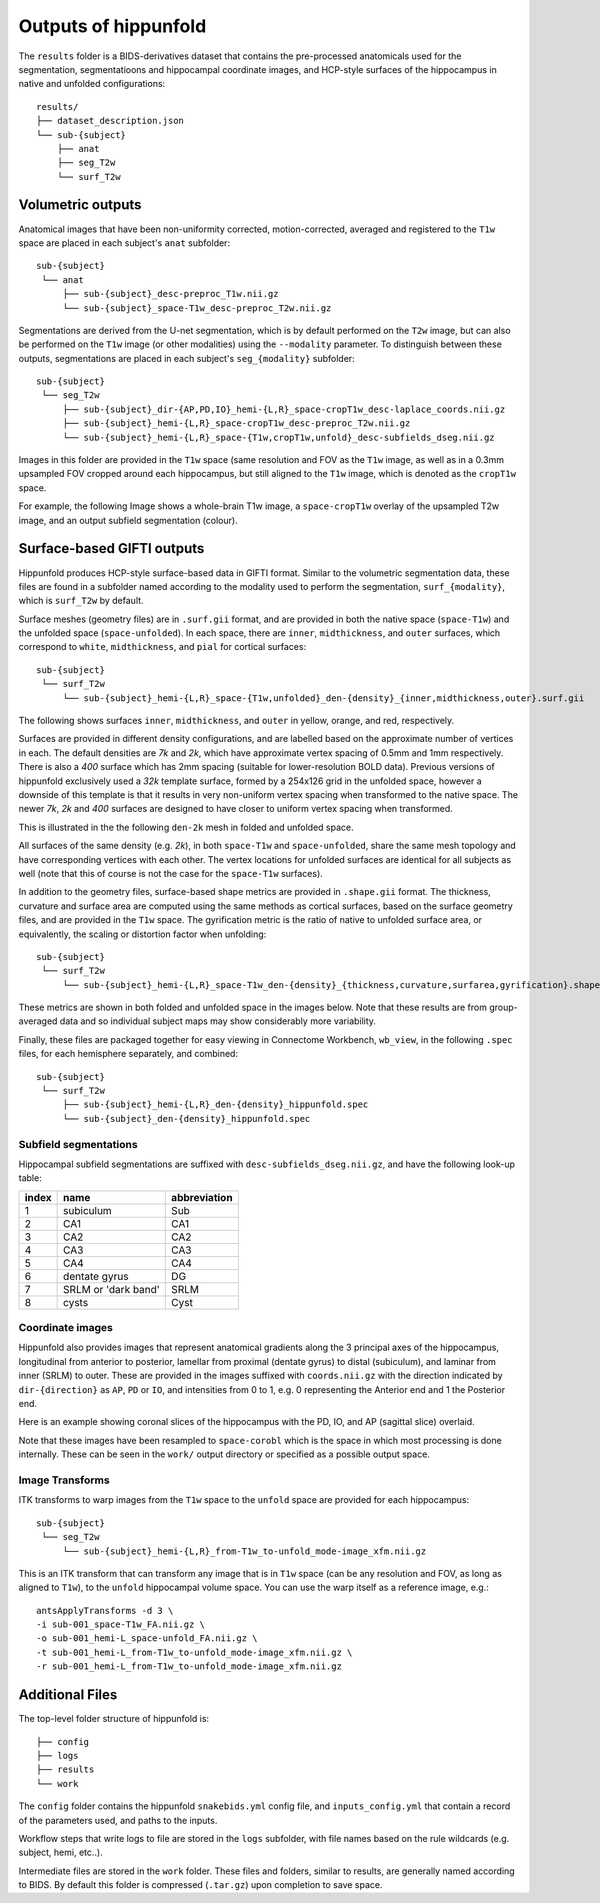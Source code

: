 Outputs of hippunfold
=====================

The ``results`` folder is a BIDS-derivatives dataset that contains the pre-processed anatomicals used for the segmentation, segmentatioons and hippocampal coordinate images, and HCP-style surfaces of the hippocampus in native and unfolded configurations::

    results/
    ├── dataset_description.json
    └── sub-{subject}
        ├── anat
        ├── seg_T2w
        └── surf_T2w 

        
Volumetric outputs
------------------

Anatomical images that have been non-uniformity corrected, motion-corrected, averaged and registered to the ``T1w`` space are placed in each subject's ``anat`` subfolder::

    sub-{subject}
     └── anat
         ├── sub-{subject}_desc-preproc_T1w.nii.gz
         └── sub-{subject}_space-T1w_desc-preproc_T2w.nii.gz


Segmentations are derived from the U-net segmentation, which is by default performed on the ``T2w`` image, but can also be performed on the ``T1w`` image (or other modalities) using the ``--modality`` parameter. To distinguish between these outputs, segmentations are placed in each subject's ``seg_{modality}`` subfolder::

    sub-{subject}
     └── seg_T2w
         ├── sub-{subject}_dir-{AP,PD,IO}_hemi-{L,R}_space-cropT1w_desc-laplace_coords.nii.gz
         ├── sub-{subject}_hemi-{L,R}_space-cropT1w_desc-preproc_T2w.nii.gz
         └── sub-{subject}_hemi-{L,R}_space-{T1w,cropT1w,unfold}_desc-subfields_dseg.nii.gz

Images in this folder are provided in the ``T1w`` space (same resolution and FOV as the ``T1w`` image, as well as in a 0.3mm upsampled FOV cropped around each hippocampus, but still aligned to the ``T1w`` image, which is denoted as the ``cropT1w`` space. 

For example, the following Image shows a whole-brain T1w image, a ``space-cropT1w`` overlay of the upsampled T2w image, and an output subfield segmentation (colour).

.. image:: ../images/T1-T2-subfields_sag.png
  :width: 600


Surface-based GIFTI outputs
---------------------------

Hippunfold produces HCP-style surface-based data in GIFTI format. Similar to the volumetric segmentation data, these files are found in a subfolder named according to the modality used to perform the segmentation, ``surf_{modality}``, which is ``surf_T2w`` by default.

Surface meshes (geometry files) are in ``.surf.gii`` format, and are provided in both the native space (``space-T1w``) and the unfolded space (``space-unfolded``). In each space, there are ``inner``, ``midthickness``, and ``outer`` surfaces, which correspond to ``white``, ``midthickness``, and ``pial`` for cortical surfaces::

    sub-{subject}
     └── surf_T2w
         └── sub-{subject}_hemi-{L,R}_space-{T1w,unfolded}_den-{density}_{inner,midthickness,outer}.surf.gii
 
The following shows surfaces ``inner``, ``midthickness``, and ``outer`` in yellow, orange, and red, respectively.

.. image:: ../images/inner-mid-outer_sag.png
  :width: 600

Surfaces are provided in different density configurations, and are labelled based on the approximate number of vertices in each. The default densities are `7k` and `2k`, which have approximate vertex spacing of 0.5mm and 1mm respectively. There is also a `400` surface which has 2mm spacing (suitable for lower-resolution BOLD data). Previous versions of hippunfold exclusively used a `32k` template surface, formed by a 254x126 grid in the unfolded space, however a downside of this template is that it results in very non-uniform vertex spacing when transformed to the native space.  The newer `7k`, `2k` and `400` surfaces are designed to have closer to uniform vertex spacing when transformed. 

This is illustrated in the the following ``den-2k`` mesh in folded and unfolded space. 

.. image:: ../images/mesh-foldedunfolded2k.png
  :width: 800


All surfaces of the same density (e.g. `2k`), in both ``space-T1w`` and ``space-unfolded``, share the same mesh topology and have corresponding vertices with each other. The vertex locations for unfolded surfaces are identical for all subjects as well (note that this of course is not the case for the ``space-T1w`` surfaces). 

In addition to the geometry files, surface-based shape metrics are provided in ``.shape.gii`` format. The thickness, curvature and surface area are computed using the same methods as cortical surfaces, based on the surface geometry files, and are provided in the ``T1w`` space. The gyrification metric is the ratio of native to unfolded surface area, or equivalently, the scaling or distortion factor when unfolding::

    sub-{subject}
     └── surf_T2w
         └── sub-{subject}_hemi-{L,R}_space-T1w_den-{density}_{thickness,curvature,surfarea,gyrification}.shape.gii

These metrics are shown in both folded and unfolded space in the images below. Note that these results are from group-averaged data and so individual subject maps may show considerably more variability. 

.. image:: ../images/metrics.png
  :width: 800

Finally, these files are packaged together for easy viewing in Connectome Workbench, ``wb_view``, in the following ``.spec`` files, for each hemisphere separately, and combined::

    sub-{subject}
     └── surf_T2w
         ├── sub-{subject}_hemi-{L,R}_den-{density}_hippunfold.spec
         └── sub-{subject}_den-{density}_hippunfold.spec


Subfield segmentations
^^^^^^^^^^^^^^^^^^^^^^

Hippocampal subfield segmentations are suffixed with ``desc-subfields_dseg.nii.gz``, and have the following look-up table:

=====   =================== ============
index   name                abbreviation
=====   =================== ============
1       subiculum           Sub
2       CA1                 CA1
3       CA2                 CA2
4       CA3                 CA3
5       CA4                 CA4
6       dentate gyrus       DG
7       SRLM or 'dark band' SRLM
8       cysts               Cyst
=====   =================== ============

Coordinate images
^^^^^^^^^^^^^^^^^

Hippunfold also provides images that represent anatomical gradients along the 3 principal axes of the hippocampus, longitudinal from anterior to posterior, lamellar from proximal (dentate gyrus) to distal (subiculum), and laminar from inner (SRLM) to outer. These are provided in the images suffixed with ``coords.nii.gz`` with the direction indicated by ``dir-{direction}`` as ``AP``, ``PD`` or ``IO``, and intensities from 0 to 1, e.g. 0 representing the Anterior end and 1 the Posterior end.

Here is an example showing coronal slices of the hippocampus with the PD, IO, and AP (sagittal slice) overlaid. 

.. image:: ../images/laplace.png
  :width: 600

Note that these images have been resampled to ``space-corobl`` which is the space in which most processing is done internally. These can be seen in the ``work/`` output directory or specified as a possible output space. 


Image Transforms
^^^^^^^^^^^^^^^^

ITK transforms to warp images from the ``T1w`` space to the ``unfold`` space are provided for each hippocampus::

    sub-{subject}
     └── seg_T2w
         └── sub-{subject}_hemi-{L,R}_from-T1w_to-unfold_mode-image_xfm.nii.gz

This is an ITK transform that can transform any image that is in ``T1w`` space (can be any resolution and FOV, as long as aligned to ``T1w``), to the ``unfold`` hippocampal volume space. You can use the warp itself as a reference image, e.g.::

    antsApplyTransforms -d 3 \
    -i sub-001_space-T1w_FA.nii.gz \
    -o sub-001_hemi-L_space-unfold_FA.nii.gz \
    -t sub-001_hemi-L_from-T1w_to-unfold_mode-image_xfm.nii.gz \
    -r sub-001_hemi-L_from-T1w_to-unfold_mode-image_xfm.nii.gz
        


Additional Files
----------------

The top-level folder structure of hippunfold is::

    ├── config
    ├── logs
    ├── results
    └── work

The ``config`` folder contains the hippunfold ``snakebids.yml`` config file, and ``inputs_config.yml`` that contain a record of the parameters used, and paths to the inputs.

Workflow steps that write logs to file are stored in the ``logs`` subfolder, with file names based on the rule wildcards (e.g. subject, hemi, etc..).

Intermediate files are stored in the ``work`` folder. These files and folders, similar to results, are generally named according to BIDS. By default this folder is compressed (``.tar.gz``) upon completion to save space. 




